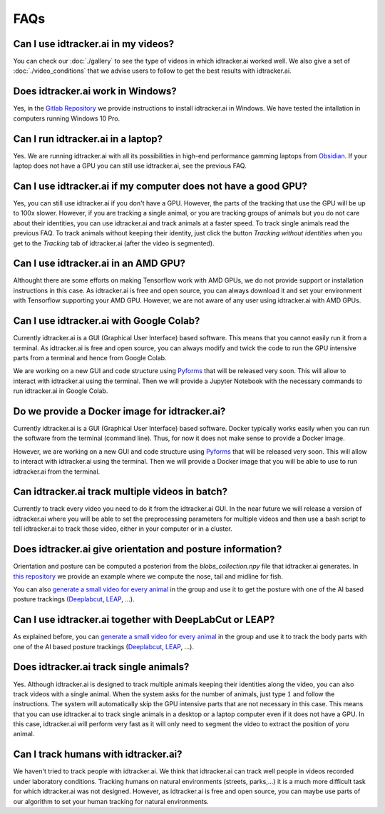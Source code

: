 FAQs
=====

Can I use idtracker.ai in my videos?
************************************

You can check our :doc:`./gallery` to see the type of videos in which idtracker.ai worked well. We also give
a set of :doc:`./video_conditions` that we advise users to follow to get the best results with idtracker.ai.


Does idtracker.ai work in Windows?
**********************************

Yes, in the `Gitlab Repository <https://gitlab.com/polavieja_lab/idtrackerai>`_ we provide instructions to
install idtracker.ai in Windows. We have tested the intallation in computers running Windows 10 Pro.


Can I run idtracker.ai in a laptop?
***********************************

Yes. We are running idtracker.ai with all its possibilities in high-end performance
gamming laptops from `Obsidian <https://shop.obsidian-pc.com/en/workstation.html>`_.
If your laptop does not have a GPU you can still use idtracker.ai, see the previous FAQ.


Can I use idtracker.ai if my computer does not have a good GPU?
***************************************************************

Yes, you can still use idtracker.ai if you don't have a GPU. However, the parts of the tracking that
use the GPU will be up to 100x slower. However, if you are tracking a single animal, or you are tracking
groups of animals but you do not care about their identities, you can use idtracker.ai and track
animals at a faster speed. To track single animals read the previous FAQ. To track animals without keeping
their identity, just click the button *Tracking without identities* when you get to the *Tracking* tab
of idtracker.ai (after the video is segmented).


Can I use idtracker.ai in an AMD GPU?
*************************************

Althought there are some efforts on making Tensorflow work with AMD GPUs, we do not
provide support or installation instructions in this case. As idtracker.ai is free and open source,
you can always download it and set your environment with Tensorflow supporting your AMD GPU. However,
we are not aware of any user using idtracker.ai with AMD GPUs.


Can I use idtracker.ai with Google Colab?
*****************************************

Currently idtracker.ai is a GUI (Graphical User Interface) based software. This means that
you cannot easily run it from a terminal. As idtracker.ai is free and open source,
you can always modify and twick the code to run the GPU intensive parts from a terminal and hence from Google Colab.

We are working on a new GUI and code structure using `Pyforms <https://pyforms.readthedocs.io/en/v4/>`_
that will be released very soon. This will allow to interact with idtracker.ai using the terminal.
Then we will provide a Jupyter Notebook with the necessary commands to run idtracker.ai in Google Colab.


Do we provide a Docker image for idtracker.ai?
**********************************************

Currently idtracker.ai is a GUI (Graphical User Interface) based software. Docker typically works
easily when you can run the software from the terminal (command line). Thus, for now it does not make
sense to provide a Docker image.

However, we are working on a new GUI and code structure using `Pyforms <https://pyforms.readthedocs.io/en/v4/>`_
that will be released very soon. This will allow to interact with idtracker.ai using the terminal.
Then we will provide a Docker image that you will be able to use to run idtracker.ai from the terminal.


Can idtracker.ai track multiple videos in batch?
************************************************

Currently to track every video you need to do it from the idtracker.ai GUI. In the near future we will
release a version of idtracker.ai where you will be able to set the preprocessing parameters for
multiple videos and then use a bash script to tell idtracker.ai to track those video, either in your computer
or in a cluster.


Does idtracker.ai give orientation and posture information?
***********************************************************

Orientation and posture can be computed a posteriori from the *blobs_collection.npy* file
that idtracker.ai generates. In `this repository <https://gitlab.com/polavieja_lab/midline>`_
we provide an example where we compute the nose, tail and midline for fish.

You can also `generate a small video for every animal <https://gitlab.com/polavieja_lab/idtrackerai_notebooks/blob/master/idtrackerai_helpers/extract_single_animal_video.ipynb>`_
in the group and use it to get the posture with one of the AI based posture trackings
(`Deeplabcut <https://github.com/AlexEMG/DeepLabCut>`_, `LEAP <https://github.com/talmo/leap>`_, ...).


Can I use idtracker.ai together with DeepLabCut or LEAP?
********************************************************

As explained before, you can `generate a small video for every animal <https://gitlab.com/polavieja_lab/idtrackerai_notebooks/blob/master/idtrackerai_helpers/extract_single_animal_video.ipynb>`_
in the group and use it to track the body parts with one of the AI based posture trackings
(`Deeplabcut <https://github.com/AlexEMG/DeepLabCut>`_, `LEAP <https://github.com/talmo/leap>`_, ...).


Does idtracker.ai track single animals?
***************************************

Yes. Although idtracker.ai is designed to track multiple animals keeping their
identities along the video, you can also track videos with a single animal. When
the system asks for the number of animals, just type :math:`1` and follow the
instructions. The system will automatically skip the GPU intensive parts that are
not necessary in this case. This means that you can use idtracker.ai to track
single animals in a desktop or a laptop computer even if it does not have
a GPU. In this case, idtracker.ai will perform very fast as it will only need to
segment the video to extract the position of yoru animal.


Can I track humans with idtracker.ai?
*************************************

We haven't tried to track people with idtracker.ai. We think that idtracker.ai can track well
people in videos recorded under laboratory conditions. Tracking humans on natural environments
(streets, parks,...) it is a much more difficult task for which idtracker.ai was not designed.
However, as idtracker.ai is free and open source, you can maybe use parts of our algorithm
to set your human tracking for natural environments.
